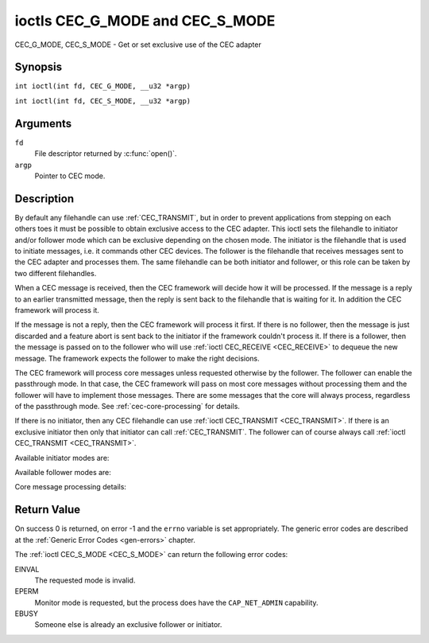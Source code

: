 .. SPDX-License-Identifier: GFDL-1.1-no-invariants-or-later
.. c:namespace:: CEC

.. _CEC_MODE:
.. _CEC_G_MODE:
.. _CEC_S_MODE:

********************************
ioctls CEC_G_MODE and CEC_S_MODE
********************************

CEC_G_MODE, CEC_S_MODE - Get or set exclusive use of the CEC adapter

Synopsis
========

.. c:macro:: CEC_G_MODE

``int ioctl(int fd, CEC_G_MODE, __u32 *argp)``

.. c:macro:: CEC_S_MODE

``int ioctl(int fd, CEC_S_MODE, __u32 *argp)``

Arguments
=========

``fd``
    File descriptor returned by :c:func:`open()`.

``argp``
    Pointer to CEC mode.

Description
===========

By default any filehandle can use :ref:`CEC_TRANSMIT`, but in order to prevent
applications from stepping on each others toes it must be possible to
obtain exclusive access to the CEC adapter. This ioctl sets the
filehandle to initiator and/or follower mode which can be exclusive
depending on the chosen mode. The initiator is the filehandle that is
used to initiate messages, i.e. it commands other CEC devices. The
follower is the filehandle that receives messages sent to the CEC
adapter and processes them. The same filehandle can be both initiator
and follower, or this role can be taken by two different filehandles.

When a CEC message is received, then the CEC framework will decide how
it will be processed. If the message is a reply to an earlier
transmitted message, then the reply is sent back to the filehandle that
is waiting for it. In addition the CEC framework will process it.

If the message is not a reply, then the CEC framework will process it
first. If there is no follower, then the message is just discarded and a
feature abort is sent back to the initiator if the framework couldn't
process it. If there is a follower, then the message is passed on to the
follower who will use :ref:`ioctl CEC_RECEIVE <CEC_RECEIVE>` to dequeue
the new message. The framework expects the follower to make the right
decisions.

The CEC framework will process core messages unless requested otherwise
by the follower. The follower can enable the passthrough mode. In that
case, the CEC framework will pass on most core messages without
processing them and the follower will have to implement those messages.
There are some messages that the core will always process, regardless of
the passthrough mode. See :ref:`cec-core-processing` for details.

If there is no initiator, then any CEC filehandle can use
:ref:`ioctl CEC_TRANSMIT <CEC_TRANSMIT>`. If there is an exclusive
initiator then only that initiator can call
:ref:`CEC_TRANSMIT`. The follower can of course
always call :ref:`ioctl CEC_TRANSMIT <CEC_TRANSMIT>`.

Available initiator modes are:

.. tabularcolumns:: |p{5.6cm}|p{0.9cm}|p{11.0cm}|

.. _cec-mode-initiator_e:

.. flat-table:: Initiator Modes
    :header-rows:  0
    :stub-columns: 0
    :widths:       3 1 16

    * .. _`CEC-MODE-NO-INITIATOR`:

      - ``CEC_MODE_NO_INITIATOR``
      - 0x0
      - This is not an initiator, i.e. it cannot transmit CEC messages or
	make any other changes to the CEC adapter.
    * .. _`CEC-MODE-INITIATOR`:

      - ``CEC_MODE_INITIATOR``
      - 0x1
      - This is an initiator (the default when the device is opened) and
	it can transmit CEC messages and make changes to the CEC adapter,
	unless there is an exclusive initiator.
    * .. _`CEC-MODE-EXCL-INITIATOR`:

      - ``CEC_MODE_EXCL_INITIATOR``
      - 0x2
      - This is an exclusive initiator and this file descriptor is the
	only one that can transmit CEC messages and make changes to the
	CEC adapter. If someone else is already the exclusive initiator
	then an attempt to become one will return the ``EBUSY`` error code
	error.

Available follower modes are:

.. tabularcolumns:: |p{6.6cm}|p{0.9cm}|p{10.0cm}|

.. _cec-mode-follower_e:

.. cssclass:: longtable

.. flat-table:: Follower Modes
    :header-rows:  0
    :stub-columns: 0
    :widths:       3 1 16

    * .. _`CEC-MODE-NO-FOLLOWER`:

      - ``CEC_MODE_NO_FOLLOWER``
      - 0x00
      - This is not a follower (the default when the device is opened).
    * .. _`CEC-MODE-FOLLOWER`:

      - ``CEC_MODE_FOLLOWER``
      - 0x10
      - This is a follower and it will receive CEC messages unless there
	is an exclusive follower. You cannot become a follower if
	:ref:`CEC_CAP_TRANSMIT <CEC-CAP-TRANSMIT>` is not set or if :ref:`CEC_MODE_NO_INITIATOR <CEC-MODE-NO-INITIATOR>`
	was specified, the ``EINVAL`` error code is returned in that case.
    * .. _`CEC-MODE-EXCL-FOLLOWER`:

      - ``CEC_MODE_EXCL_FOLLOWER``
      - 0x20
      - This is an exclusive follower and only this file descriptor will
	receive CEC messages for processing. If someone else is already
	the exclusive follower then an attempt to become one will return
	the ``EBUSY`` error code. You cannot become a follower if
	:ref:`CEC_CAP_TRANSMIT <CEC-CAP-TRANSMIT>` is not set or if :ref:`CEC_MODE_NO_INITIATOR <CEC-MODE-NO-INITIATOR>`
	was specified, the ``EINVAL`` error code is returned in that case.
    * .. _`CEC-MODE-EXCL-FOLLOWER-PASSTHRU`:

      - ``CEC_MODE_EXCL_FOLLOWER_PASSTHRU``
      - 0x30
      - This is an exclusive follower and only this file descriptor will
	receive CEC messages for processing. In addition it will put the
	CEC device into passthrough mode, allowing the exclusive follower
	to handle most core messages instead of relying on the CEC
	framework for that. If someone else is already the exclusive
	follower then an attempt to become one will return the ``EBUSY`` error
	code. You cannot become a follower if :ref:`CEC_CAP_TRANSMIT <CEC-CAP-TRANSMIT>`
	is not set or if :ref:`CEC_MODE_NO_INITIATOR <CEC-MODE-NO-INITIATOR>` was specified,
	the ``EINVAL`` error code is returned in that case.
    * .. _`CEC-MODE-MONITOR-PIN`:

      - ``CEC_MODE_MONITOR_PIN``
      - 0xd0
      - Put the file descriptor into pin monitoring mode. Can only be used in
	combination with :ref:`CEC_MODE_NO_INITIATOR <CEC-MODE-NO-INITIATOR>`,
	otherwise the ``EINVAL`` error code will be returned.
	This mode requires that the :ref:`CEC_CAP_MONITOR_PIN <CEC-CAP-MONITOR-PIN>`
	capability is set, otherwise the ``EINVAL`` error code is returned.
	While in pin monitoring mode this file descriptor can receive the
	``CEC_EVENT_PIN_CEC_LOW`` and ``CEC_EVENT_PIN_CEC_HIGH`` events to see the
	low-level CEC pin transitions. This is very useful for debugging.
	This mode is only allowed if the process has the ``CAP_NET_ADMIN``
	capability. If that is not set, then the ``EPERM`` error code is returned.
    * .. _`CEC-MODE-MONITOR`:

      - ``CEC_MODE_MONITOR``
      - 0xe0
      - Put the file descriptor into monitor mode. Can only be used in
	combination with :ref:`CEC_MODE_NO_INITIATOR <CEC-MODE-NO-INITIATOR>`,
	otherwise the ``EINVAL`` error code will be returned.
	In monitor mode all messages this CEC
	device transmits and all messages it receives (both broadcast
	messages and directed messages for one its logical addresses) will
	be reported. This is very useful for debugging. This is only
	allowed if the process has the ``CAP_NET_ADMIN`` capability. If
	that is not set, then the ``EPERM`` error code is returned.
    * .. _`CEC-MODE-MONITOR-ALL`:

      - ``CEC_MODE_MONITOR_ALL``
      - 0xf0
      - Put the file descriptor into 'monitor all' mode. Can only be used
	in combination with :ref:`CEC_MODE_NO_INITIATOR <CEC-MODE-NO-INITIATOR>`, otherwise
	the ``EINVAL`` error code will be returned. In 'monitor all' mode all messages
	this CEC device transmits and all messages it receives, including
	directed messages for other CEC devices, will be reported. This is
	very useful for debugging, but not all devices support this. This
	mode requires that the :ref:`CEC_CAP_MONITOR_ALL <CEC-CAP-MONITOR-ALL>` capability is set,
	otherwise the ``EINVAL`` error code is returned. This is only allowed if
	the process has the ``CAP_NET_ADMIN`` capability. If that is not
	set, then the ``EPERM`` error code is returned.

Core message processing details:

.. tabularcolumns:: |p{6.6cm}|p{10.9cm}|

.. _cec-core-processing:

.. flat-table:: Core Message Processing
    :header-rows:  0
    :stub-columns: 0
    :widths: 1 8

    * .. _`CEC-MSG-GET-CEC-VERSION`:

      - ``CEC_MSG_GET_CEC_VERSION``
      - The core will return the CEC version that was set with
	:ref:`ioctl CEC_ADAP_S_LOG_ADDRS <CEC_ADAP_S_LOG_ADDRS>`,
	except when in passthrough mode. In passthrough mode the core
	does nothing and this message has to be handled by a follower
	instead.
    * .. _`CEC-MSG-GIVE-DEVICE-VENDOR-ID`:

      - ``CEC_MSG_GIVE_DEVICE_VENDOR_ID``
      - The core will return the vendor ID that was set with
	:ref:`ioctl CEC_ADAP_S_LOG_ADDRS <CEC_ADAP_S_LOG_ADDRS>`,
	except when in passthrough mode. In passthrough mode the core
	does nothing and this message has to be handled by a follower
	instead.
    * .. _`CEC-MSG-ABORT`:

      - ``CEC_MSG_ABORT``
      - The core will return a Feature Abort message with reason
        'Feature Refused' as per the specification, except when in
	passthrough mode. In passthrough mode the core does nothing
	and this message has to be handled by a follower instead.
    * .. _`CEC-MSG-GIVE-PHYSICAL-ADDR`:

      - ``CEC_MSG_GIVE_PHYSICAL_ADDR``
      - The core will report the current physical address, except when
        in passthrough mode. In passthrough mode the core does nothing
	and this message has to be handled by a follower instead.
    * .. _`CEC-MSG-GIVE-OSD-NAME`:

      - ``CEC_MSG_GIVE_OSD_NAME``
      - The core will report the current OSD name that was set with
	:ref:`ioctl CEC_ADAP_S_LOG_ADDRS <CEC_ADAP_S_LOG_ADDRS>`,
	except when in passthrough mode. In passthrough mode the core
	does nothing and this message has to be handled by a follower
	instead.
    * .. _`CEC-MSG-GIVE-FEATURES`:

      - ``CEC_MSG_GIVE_FEATURES``
      - The core will do nothing if the CEC version is older than 2.0,
        otherwise it will report the current features that were set with
	:ref:`ioctl CEC_ADAP_S_LOG_ADDRS <CEC_ADAP_S_LOG_ADDRS>`,
	except when in passthrough mode. In passthrough mode the core
	does nothing (for any CEC version) and this message has to be handled
	by a follower instead.
    * .. _`CEC-MSG-USER-CONTROL-PRESSED`:

      - ``CEC_MSG_USER_CONTROL_PRESSED``
      - If :ref:`CEC_CAP_RC <CEC-CAP-RC>` is set and if
        :ref:`CEC_LOG_ADDRS_FL_ALLOW_RC_PASSTHRU <CEC-LOG-ADDRS-FL-ALLOW-RC-PASSTHRU>`
	is set, then generate a remote control key
	press. This message is always passed on to the follower(s).
    * .. _`CEC-MSG-USER-CONTROL-RELEASED`:

      - ``CEC_MSG_USER_CONTROL_RELEASED``
      - If :ref:`CEC_CAP_RC <CEC-CAP-RC>` is set and if
        :ref:`CEC_LOG_ADDRS_FL_ALLOW_RC_PASSTHRU <CEC-LOG-ADDRS-FL-ALLOW-RC-PASSTHRU>`
        is set, then generate a remote control key
	release. This message is always passed on to the follower(s).
    * .. _`CEC-MSG-REPORT-PHYSICAL-ADDR`:

      - ``CEC_MSG_REPORT_PHYSICAL_ADDR``
      - The CEC framework will make note of the reported physical address
	and then just pass the message on to the follower(s).


Return Value
============

On success 0 is returned, on error -1 and the ``errno`` variable is set
appropriately. The generic error codes are described at the
:ref:`Generic Error Codes <gen-errors>` chapter.

The :ref:`ioctl CEC_S_MODE <CEC_S_MODE>` can return the following
error codes:

EINVAL
    The requested mode is invalid.

EPERM
    Monitor mode is requested, but the process does have the ``CAP_NET_ADMIN``
    capability.

EBUSY
    Someone else is already an exclusive follower or initiator.
